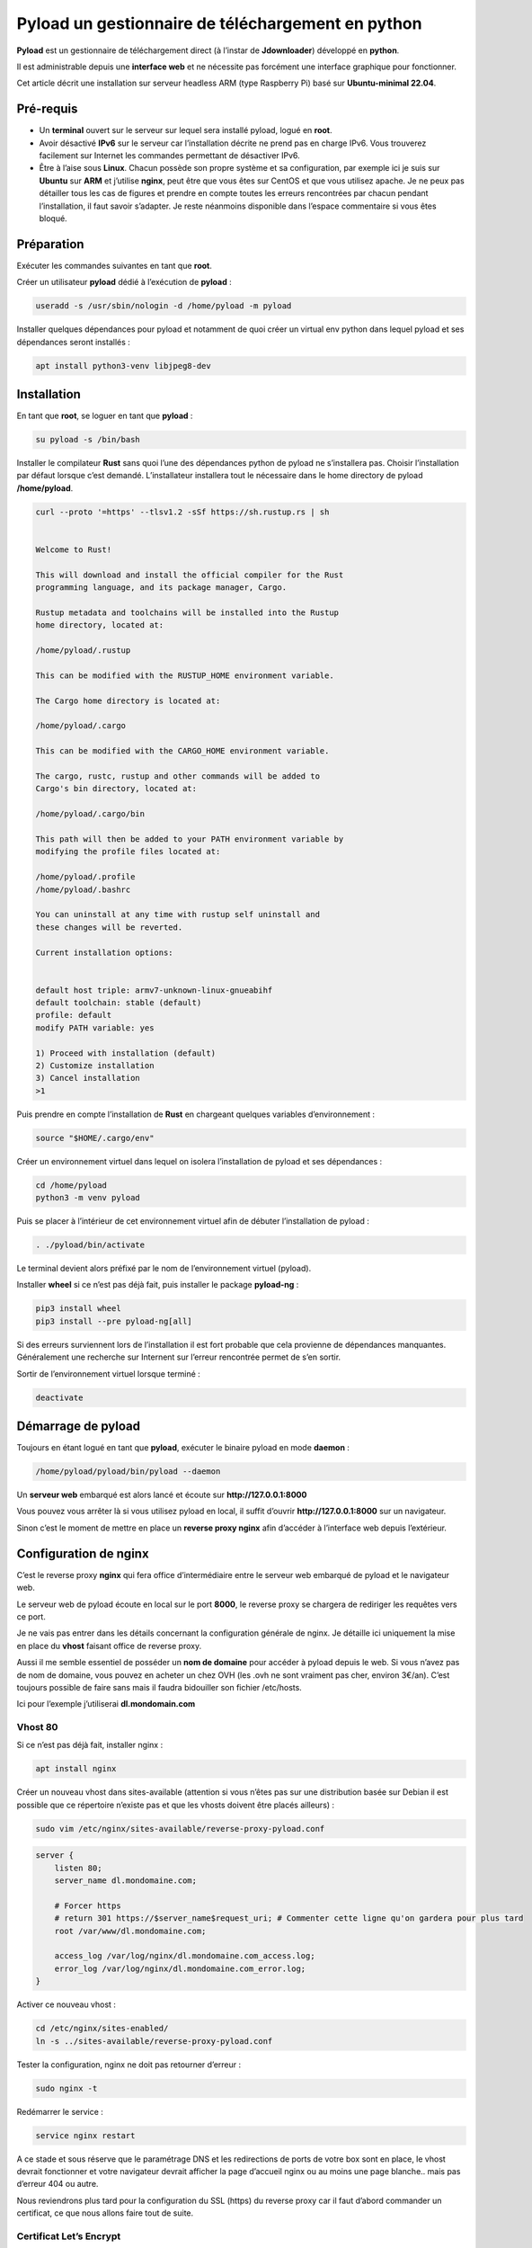 ==================================================
Pyload un gestionnaire de téléchargement en python
==================================================

.. image:: https://raw.githubusercontent.com/lbr38/documentation/main/docs/source/images/pyload/pyload.png

**Pyload** est un gestionnaire de téléchargement direct (à l’instar de **Jdownloader**) développé en **python**.

Il est administrable depuis une **interface web** et ne nécessite pas forcément une interface graphique pour fonctionner.

Cet article décrit une installation sur serveur headless ARM (type Raspberry Pi) basé sur **Ubuntu-minimal 22.04**.

.. image:: https://raw.githubusercontent.com/lbr38/documentation/main/docs/source/images/pyload/pyload-ui.png

Pré-requis
==========

- Un **terminal** ouvert sur le serveur sur lequel sera installé pyload, logué en **root**.
- Avoir désactivé **IPv6** sur le serveur car l’installation décrite ne prend pas en charge IPv6. Vous trouverez facilement sur Internet les commandes permettant de désactiver IPv6.
- Être à l’aise sous **Linux**. Chacun possède son propre système et sa configuration, par exemple ici je suis sur **Ubuntu** sur **ARM** et j’utilise **nginx**, peut être que vous êtes sur CentOS et que vous utilisez apache. Je ne peux pas détailler tous les cas de figures et prendre en compte toutes les erreurs rencontrées par chacun pendant l’installation, il faut savoir s’adapter. Je reste néanmoins disponible dans l’espace commentaire si vous êtes bloqué.

Préparation
===========

Exécuter les commandes suivantes en tant que **root**.

Créer un utilisateur **pyload** dédié à l’exécution de **pyload** :

..  code-block:: shell

    useradd -s /usr/sbin/nologin -d /home/pyload -m pyload

Installer quelques dépendances pour pyload et notamment de quoi créer un virtual env python dans lequel pyload et ses dépendances seront installés :

..  code-block:: shell

    apt install python3-venv libjpeg8-dev

Installation
============

En tant que **root**, se loguer en tant que **pyload** :

..  code-block:: shell

    su pyload -s /bin/bash

Installer le compilateur **Rust** sans quoi l’une des dépendances python de pyload ne s’installera pas. Choisir l’installation par défaut lorsque c’est demandé. L’installateur installera tout le nécessaire dans le home directory de pyload **/home/pyload**.

..  code-block:: shell

    curl --proto '=https' --tlsv1.2 -sSf https://sh.rustup.rs | sh


    Welcome to Rust!

    This will download and install the official compiler for the Rust
    programming language, and its package manager, Cargo.

    Rustup metadata and toolchains will be installed into the Rustup
    home directory, located at:

    /home/pyload/.rustup

    This can be modified with the RUSTUP_HOME environment variable.

    The Cargo home directory is located at:

    /home/pyload/.cargo

    This can be modified with the CARGO_HOME environment variable.

    The cargo, rustc, rustup and other commands will be added to
    Cargo's bin directory, located at:

    /home/pyload/.cargo/bin

    This path will then be added to your PATH environment variable by
    modifying the profile files located at:

    /home/pyload/.profile
    /home/pyload/.bashrc

    You can uninstall at any time with rustup self uninstall and
    these changes will be reverted.

    Current installation options:


    default host triple: armv7-unknown-linux-gnueabihf
    default toolchain: stable (default)
    profile: default
    modify PATH variable: yes

    1) Proceed with installation (default)
    2) Customize installation
    3) Cancel installation
    >1

Puis prendre en compte l’installation de **Rust** en chargeant quelques variables d’environnement :

..  code-block:: shell

    source "$HOME/.cargo/env"

Créer un environnement virtuel dans lequel on isolera l’installation de pyload et ses dépendances :

..  code-block:: shell

    cd /home/pyload
    python3 -m venv pyload

Puis se placer à l’intérieur de cet environnement virtuel afin de débuter l’installation de pyload :

..  code-block:: shell

    . ./pyload/bin/activate

Le terminal devient alors préfixé par le nom de l’environnement virtuel (pyload). 

Installer **wheel** si ce n’est pas déjà fait, puis installer le package **pyload-ng** :

..  code-block:: shell
    
    pip3 install wheel
    pip3 install --pre pyload-ng[all]

Si des erreurs surviennent lors de l’installation il est fort probable que cela provienne de dépendances manquantes. Généralement une recherche sur Internent sur l’erreur rencontrée permet de s’en sortir.

Sortir de l’environnement virtuel lorsque terminé :

..  code-block:: shell
    
    deactivate

Démarrage de pyload
===================

Toujours en étant logué en tant que **pyload**, exécuter le binaire pyload en mode **daemon** :

..  code-block:: shell
    
    /home/pyload/pyload/bin/pyload --daemon

Un **serveur web** embarqué est alors lancé et écoute sur **http://127.0.0.1:8000**

Vous pouvez vous arrêter là si vous utilisez pyload en local, il suffit d’ouvrir **http://127.0.0.1:8000** sur un navigateur.

Sinon c’est le moment de mettre en place un **reverse proxy nginx** afin d’accéder à l’interface web depuis l’extérieur.

Configuration de nginx
======================

C’est le reverse proxy **nginx** qui fera office d’intermédiaire entre le serveur web embarqué de pyload et le navigateur web.

Le serveur web de pyload écoute en local sur le port **8000**, le reverse proxy se chargera de rediriger les requêtes vers ce port.

Je ne vais pas entrer dans les détails concernant la configuration générale de nginx. Je détaille ici uniquement la mise en place du **vhost** faisant office de reverse proxy.

Aussi il me semble essentiel de posséder un **nom de domaine** pour accéder à pyload depuis le web. Si vous n’avez pas de nom de domaine, vous pouvez en acheter un chez OVH (les .ovh ne sont vraiment pas cher, environ 3€/an). C’est toujours possible de faire sans mais il faudra bidouiller son fichier /etc/hosts. 

Ici pour l’exemple j’utiliserai **dl.mondomain.com**

Vhost 80
--------

Si ce n’est pas déjà fait, installer nginx :

..  code-block:: shell

    apt install nginx

Créer un nouveau vhost dans sites-available (attention si vous n’êtes pas sur une distribution basée sur Debian il est possible que ce répertoire n’existe pas et que les vhosts doivent être placés ailleurs) :

..  code-block:: shell

    sudo vim /etc/nginx/sites-available/reverse-proxy-pyload.conf

..  code-block:: shell

    server {
        listen 80;
        server_name dl.mondomaine.com;

        # Forcer https
        # return 301 https://$server_name$request_uri; # Commenter cette ligne qu'on gardera pour plus tard
        root /var/www/dl.mondomaine.com;

        access_log /var/log/nginx/dl.mondomaine.com_access.log;
        error_log /var/log/nginx/dl.mondomaine.com_error.log;
    }

Activer ce nouveau vhost :

..  code-block:: shell

    cd /etc/nginx/sites-enabled/
    ln -s ../sites-available/reverse-proxy-pyload.conf

Tester la configuration, nginx ne doit pas retourner d’erreur :

..  code-block:: shell
    
    sudo nginx -t

Redémarrer le service :

..  code-block:: shell
    
    service nginx restart

A ce stade et sous réserve que le paramétrage DNS et les redirections de ports de votre box sont en place, le vhost devrait fonctionner et votre navigateur devrait afficher la page d’accueil nginx ou au moins une page blanche.. mais pas d’erreur 404 ou autre.

Nous reviendrons plus tard pour la configuration du SSL (https) du reverse proxy car il faut d’abord commander un certificat, ce que nous allons faire tout de suite.

Certificat Let’s Encrypt
------------------------

J’ai déjà créé un article sur **getssl**, un script bash qui permet de commander un certificat SSL. Pour éviter les doublons, je vous invite à suivre cet article jusqu’à la fin et de commander un certificat pour le nom de domaine **dl.mondomaine.com**.

Lien vers l’article : [Getssl](article-getssl.md)

A ce stade, vous devriez exécuter la commande suivante pour commander votre certificat (exemple) : 

..  code-block:: shell

    ./getssl dl.mondomaine.com

Maintenant que nous avons un certificat SSL, la mise en place du vhost '**https**' devient alors possible.

D’abord, il faut limiter le vhost 80 à **renvoyer** vers le vhost 443, c’est tout ce qu’il devra faire. Editer le vhost précédemment créé :

..  code-block:: shell

    vim /etc/nginx/sites-available/reverse-proxy-pyload.conf

Et décommenter la ligne précédemment commentée, afin de **rediriger toutes les requêtes** sur le port 80 (http) vers le port 443 (https) :

..  code-block:: shell

    server {
        listen 80;
        server_name dl.mondomaine.com;

        # Forcer https
        return 301 https://$server_name$request_uri;
        root /var/www/dl.mondomaine.com;

        access_log /var/log/nginx/dl.mondomaine.com_access.log;
        error_log /var/log/nginx/dl.mondomaine.com_error.log;
    }

Vhost 443
---------

Ceci étant fait, créer le nouveau vhost écoutant sur le port 443 :

..  code-block:: shell

    vim /etc/nginx/sites-available/reverse-proxy-pyload_ssl.conf

C’est ce vhost qui fera office de reverse proxy et qui renverra les requêtes vers le serveur web embarqué de pyload :

..  code-block:: shell

    upstream pyload { # Défini le groupe de serveurs qui va répondre aux requêtes derrière le reverse proxy. Ici en l’occurrence c'est ce même serveur car pyload écoute en local sur le port 8000
        server 127.0.0.1:8000;
    }

    server {
        listen 443 ssl;
        server_name dl.mondomaine.com;

        ssl_certificate /etc/nginx/ssl/dl.mondomaine.com/dl.mondomaine.com.crt;
        ssl_certificate_key /etc/nginx/ssl/dl.mondomaine.com/dl.mondomaine.com.key;

        # Add headers to serve security related headers
        add_header Strict-Transport-Security "max-age=15552000; includeSubDomains";
        add_header X-Content-Type-Options nosniff;
        add_header X-Frame-Options "SAMEORIGIN";
        add_header X-XSS-Protection "1; mode=block";
        add_header X-Robots-Tag none;
        add_header X-Download-Options noopen;
        add_header X-Permitted-Cross-Domain-Policies none;

        # Racine du site 
        root /var/www/dl.mondomaine.com;

        # Fichiers de logs
        access_log /var/log/nginx/dl.mondomaine.com_ssl_access.log;
        error_log /var/log/nginx/dl.mondomaine.com_ssl_error.log;

        # Ne pas autoriser les robots à indexer le site
        location = /robots.txt {
            deny all;
            log_not_found off;
            access_log off;
        }

        location / {
            include /etc/nginx/proxy_params; # Inclut quelques directives et en-têtes pour les proxys
            proxy_pass http://pyload/;       # On redirige les requêtes vers le groupe de serveurs 'pyload' défini plus haut
        }
    }

Tester la conf : 

..  code-block:: shell
    
    nginx -t

Si rien n’a été oublié, nginx ne devrait pas retourner d’erreur, redémarrer le service :

..  code-block:: shell

    service nginx restart

Tester l’accès dans le navigateur, l’interface de pyload devrait être accessible : https://dl.mondomaine.com

- Utilisateur : **pyload**
- Mot de passe : **pyload** (penser à le modifier)